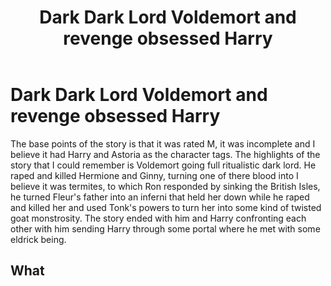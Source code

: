#+TITLE: Dark Dark Lord Voldemort and revenge obsessed Harry

* Dark Dark Lord Voldemort and revenge obsessed Harry
:PROPERTIES:
:Author: Gold-Kaiser
:Score: 3
:DateUnix: 1612969776.0
:DateShort: 2021-Feb-10
:FlairText: What's That Fic?
:END:
The base points of the story is that it was rated M, it was incomplete and I believe it had Harry and Astoria as the character tags. The highlights of the story that I could remember is Voldemort going full ritualistic dark lord. He raped and killed Hermione and Ginny, turning one of there blood into I believe it was termites, to which Ron responded by sinking the British Isles, he turned Fleur's father into an inferni that held her down while he raped and killed her and used Tonk's powers to turn her into some kind of twisted goat monstrosity. The story ended with him and Harry confronting each other with him sending Harry through some portal where he met with some eldrick being.


** What
:PROPERTIES:
:Author: 2cruz101
:Score: 2
:DateUnix: 1613024217.0
:DateShort: 2021-Feb-11
:END:
